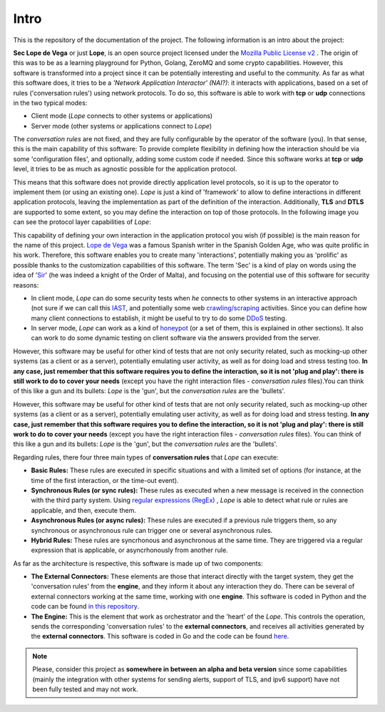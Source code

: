 .. _intro:

Intro
-----
This is the repository of the documentation of the project. The following information is an intro about the project:

**Sec Lope de Vega** or just **Lope**, is an open source project licensed under the `Mozilla Public License v2 <https://www.mozilla.org/en-US/MPL/2.0/FAQ/>`_ . 
The origin of this was to be as a learning playground for Python, Golang, ZeroMQ and some crypto capabilities. 
However, this software is transformed into a project since it can be potentially interesting and useful to the community.
As far as what this software does, it tries to be a *'Network Application Interactor' (NAI?)*: 
it interacts with applications, based on a set of rules ('conversation rules') using network protocols.
To do so, this software is able to work with **tcp** or **udp** connections in the two typical modes: 

- Client mode (*Lope* connects to other systems or applications) 

- Server mode (other systems or applications connect to *Lope*)

The *conversation rules* are not fixed, and they are fully configurable by the operator of the software (you). In that sense, this is the main capability of this software: 
To provide complete flexibility in defining how the interaction should be via some 'configuration files', and optionally, adding some custom code if needed. 
Since this software works at **tcp** or **udp** level, it tries to be as much as agnostic possible for the application protocol. 

This means that this software does not provide directly application level protocols, so it is up to the operator to implement them (or using an existing one). 
*Lope* is just a kind of 'framework' to allow to define interactions in different application protocols, leaving the implementation as part of the definition of the interaction.
Additionally, **TLS** and **DTLS** are supported to some extent, so you may define the interaction on top of those protocols. 
In the following image you can see the protocol layer capabilities of *Lope*:

.. image:: ../_static/slv_protocol_concept.png
   :width: 400
   :align: center

This capability of defining your own interaction in the application protocol you wish (if possible) is the main reason for the name of this project. 
`Lope de Vega <https://en.wikipedia.org/wiki/Lope_de_Vega>`_ was a famous Spanish writer in the Spanish Golden Age, who was quite prolific in his work. 
Therefore, this software enables you to create many 'interactions', potentially making you as 'prolific' as possible thanks to the customization capabilities of this software. 
The term 'Sec' is a kind of play on words using the idea of '`Sir <https://en.wikipedia.org/wiki/Sir>`_' (he was indeed a knight of the Order of Malta),
and focusing on the potential use of this software for security reasons:

- In client mode, *Lope* can do some security tests when *he* connects to other systems in an interactive approach 
  (not sure if we can call this `IAST <https://owasp.org/www-project-devsecops-guideline/latest/02c-Interactive-Application-Security-Testing>`_, and potentially some web 
  `crawling/scraping <https://www.datacentric.es/en/web-crawling-and-web-scraping/>`_ activities. Since you can define how many client connections to establish, it might be 
  useful to try to do some `DDoS <https://en.wikipedia.org/wiki/Denial-of-service_attack>`_  testing.

- In server mode, *Lope* can work as a kind of `honeypot <https://en.wikipedia.org/wiki/Honeypot_(computing)>`_ (or a set of them, this is explained in other sections).
  It also can work to do some dynamic testing on client software via the answers provided from the server.

However, this software may be useful for other kind of tests that are not only security related, such as mocking-up other systems (as a client or as a server), 
potentially emulating user activity, as well as for doing load and stress testing too. **In any case, just remember that this software requires you to define the interaction, 
so it is not 'plug and play': there is still work to do to cover your needs** (except you have the right interaction files - *conversation rules* files).You can think of this like
a gun and its bullets: *Lope* is the 'gun', but the *conversation rules* are the 'bullets'. 

However, this software may be useful for other kind of tests that are not only security related, such as mocking-up other systems (as a client or as a server), 
potentially emulating user activity, as well as for doing load and stress testing. **In any case, just remember that this software requires you to define the interaction, 
so it is not 'plug and play': there is still work to do to cover your needs** (except you have the right interaction files - *conversation rules* files). You can think of this like
a gun and its bullets: *Lope* is the 'gun', but the *conversation rules* are the 'bullets'. 

Regarding rules, there four three main types of **conversation rules** that *Lope* can execute:

- **Basic Rules:** These rules are executed in specific situations and with a limited set of options (for instance, at the time of the first interaction, or the time-out event).

- **Synchronous Rules (or sync rules):** These rules as executed when a new message is received in the connection with the third party system. 
  Using `regular expressions (RegEx) <https://en.wikipedia.org/wiki/Regular_expression>`_ , 
  *Lope* is able to detect what rule or rules are applicable, and then, execute them.

- **Asynchronous Rules (or async rules):** These rules are executed if a previous rule triggers them, so any synchronous or asynchronous rule can trigger one or several asynchronous rules.

- **Hybrid Rules:** These rules are syncrhonous and asynchronous at the same time. They are triggered via a regular expression that is applicable, or asyncrhonously from another rule.

As far as the architecture is respective, this software is made up of two components:

- **The External Connectors:** These elements are those that interact directly with the target system, they get the 'conversation rules' from the **engine**, and they inform it about any interaction they do.
  There can be several of external connectors working at the same time, working with one **engine**. 
  This software is coded in Python and the code can be found `in this repository <https://github.com/4LB3R70D/SecLopeDeVega-External_Connector>`_.

- **The Engine:** This is the element that work as orchestrator and the 'heart' of the *Lope*. This controls the operation, sends the corresponding 'conversation rules' to the **external connectors**, 
  and receives all activities generated by the **external connectors**.   This software is coded in Go and the code can be found `here <https://github.com/4LB3R70D/SecLopeDeVega-Engine>`_.

.. note::

   Please, consider this project as **somewhere in between an alpha and beta version** since some capabilities (mainly the integration with other systems for sending alerts, support of TLS, and ipv6 support) 
   have not been fully tested and may not work.

   

